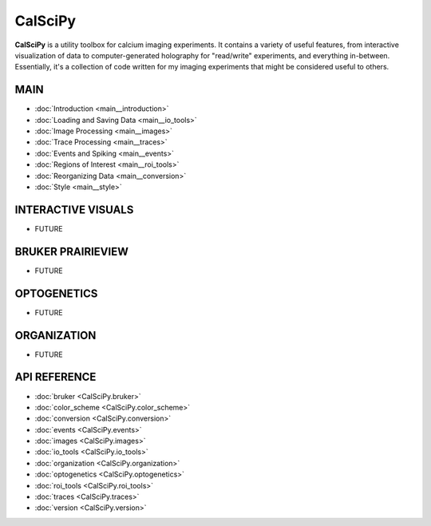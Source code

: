 CalSciPy
====================================
**CalSciPy** is a utility toolbox for calcium imaging experiments. It contains a variety of useful features, from
interactive visualization of data to computer-generated holography for "read/write" experiments, and
everything in-between. Essentially, it's a collection of code written for my imaging experiments that might be
considered useful to others.

MAIN
````
* :doc:`Introduction <main__introduction>`
* :doc:`Loading and Saving Data <main__io_tools>`
* :doc:`Image Processing <main__images>`
* :doc:`Trace Processing <main__traces>`
* :doc:`Events and Spiking <main__events>`
* :doc:`Regions of Interest <main__roi_tools>`
* :doc:`Reorganizing Data <main__conversion>`
* :doc:`Style <main__style>`

INTERACTIVE VISUALS
```````````````````
* FUTURE

BRUKER PRAIRIEVIEW
``````````````````
* FUTURE

OPTOGENETICS
````````````
* FUTURE

ORGANIZATION
````````````
* FUTURE

API REFERENCE
`````````````
* :doc:`bruker <CalSciPy.bruker>`
* :doc:`color_scheme <CalSciPy.color_scheme>`
* :doc:`conversion <CalSciPy.conversion>`
* :doc:`events <CalSciPy.events>`
* :doc:`images <CalSciPy.images>`
* :doc:`io_tools <CalSciPy.io_tools>`
* :doc:`organization <CalSciPy.organization>`
* :doc:`optogenetics <CalSciPy.optogenetics>`
* :doc:`roi_tools <CalSciPy.roi_tools>`
* :doc:`traces <CalSciPy.traces>`
* :doc:`version <CalSciPy.version>`
